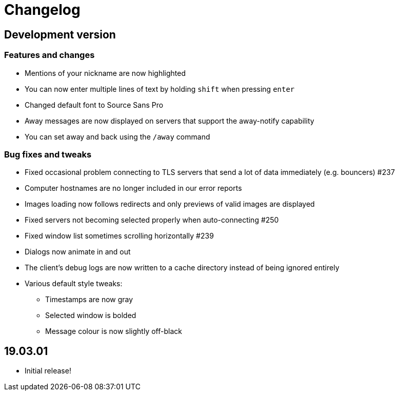 = Changelog

== Development version

=== Features and changes

* Mentions of your nickname are now highlighted
* You can now enter multiple lines of text by holding `shift` when pressing `enter`
* Changed default font to Source Sans Pro
* Away messages are now displayed on servers that support the away-notify capability
* You can set away and back using the `/away` command

=== Bug fixes and tweaks

* Fixed occasional problem connecting to TLS servers that send a lot of data immediately (e.g. bouncers) #237
* Computer hostnames are no longer included in our error reports
* Images loading now follows redirects and only previews of valid images are displayed
* Fixed servers not becoming selected properly when auto-connecting #250
* Fixed window list sometimes scrolling horizontally #239
* Dialogs now animate in and out
* The client's debug logs are now written to a cache directory instead of being ignored entirely
* Various default style tweaks:
** Timestamps are now gray
** Selected window is bolded
** Message colour is now slightly off-black

== 19.03.01

* Initial release!
